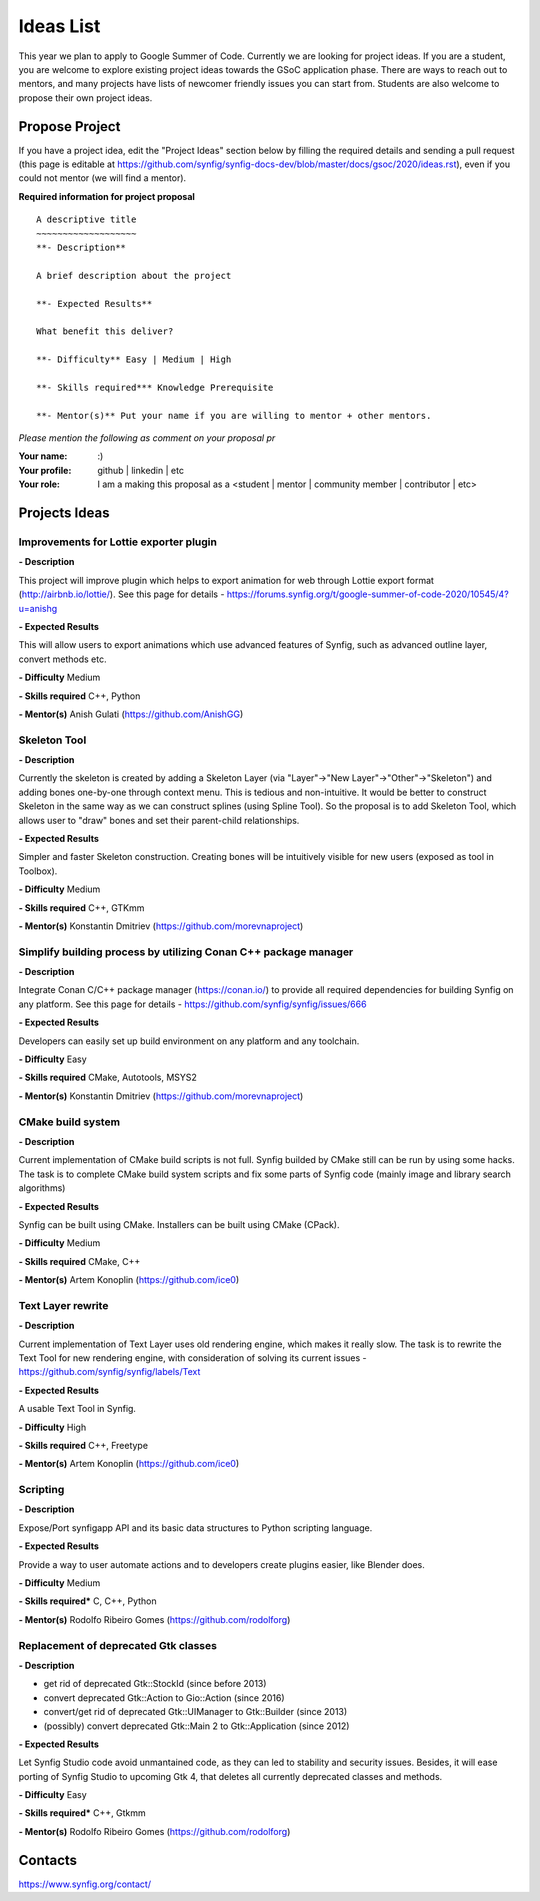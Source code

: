 .. _ideas:

Ideas List
=====================


This year we plan to apply to Google Summer of Code. Currently we are looking for project ideas. If you are a student, you are welcome to explore existing project ideas towards the GSoC application phase. There are ways to reach out to mentors, and many projects have lists of newcomer friendly issues you can start from. Students are also welcome to propose their own project ideas.

Propose Project
---------------
If you have a project idea, edit the "Project Ideas" section below by filling the required details and sending a pull request (this page is editable at  https://github.com/synfig/synfig-docs-dev/blob/master/docs/gsoc/2020/ideas.rst), even if you could not mentor (we will find a mentor).

**Required information for project proposal**

::

    A descriptive title
    ~~~~~~~~~~~~~~~~~~~
    **- Description**

    A brief description about the project

    **- Expected Results**

    What benefit this deliver?

    **- Difficulty** Easy | Medium | High

    **- Skills required*** Knowledge Prerequisite

    **- Mentor(s)** Put your name if you are willing to mentor + other mentors.

*Please mention the following as comment on your proposal pr*

:Your name: :)
:Your profile: github | linkedin | etc 
:Your role: I am a making this proposal as a <student | mentor | community member | contributor | etc>

Projects Ideas
--------------

Improvements for Lottie exporter plugin
~~~~~~~~~~~~~~~~~~~~~~~~~~~~~~~~~~~~~~~

**- Description**

This project will improve plugin which helps to export animation for web through Lottie export format (http://airbnb.io/lottie/). See this page for details - https://forums.synfig.org/t/google-summer-of-code-2020/10545/4?u=anishg

**- Expected Results**

This will allow users to export animations which use advanced features of Synfig, such as advanced outline layer, convert methods etc.

**- Difficulty** Medium

**- Skills required** C++, Python

**- Mentor(s)** Anish Gulati (https://github.com/AnishGG)


Skeleton Tool
~~~~~~~~~~~~~

**- Description**

Currently the skeleton is created by adding a Skeleton Layer (via "Layer"->"New Layer"->"Other"->"Skeleton") and adding bones one-by-one through context menu. This is tedious and non-intuitive. It would be better to construct Skeleton in the same way as we can construct splines (using Spline Tool). So the proposal is to add Skeleton Tool, which allows user to "draw" bones and set their parent-child relationships.

**- Expected Results**

Simpler and faster Skeleton construction. Creating bones will be intuitively visible for new users (exposed as tool in Toolbox).

**- Difficulty** Medium

**- Skills required** C++, GTKmm

**- Mentor(s)** Konstantin Dmitriev (https://github.com/morevnaproject)


Simplify building process by utilizing Conan C++ package manager
~~~~~~~~~~~~~~~~~~~~~~~~~~~~~~~~~~~~~~~~~~~~~~~~~~~~~~~~~~~~~~~~~~~

**- Description**

Integrate Conan C/C++ package manager (https://conan.io/) to provide all required dependencies for building Synfig on any platform. See this page for details - https://github.com/synfig/synfig/issues/666

**- Expected Results**

Developers can easily set up build environment on any platform and any toolchain.

**- Difficulty** Easy

**- Skills required** CMake, Autotools, MSYS2

**- Mentor(s)** Konstantin Dmitriev (https://github.com/morevnaproject)


CMake build system
~~~~~~~~~~~~~~~~~~~~

**- Description**

Current implementation of CMake build scripts is not full. Synfig builded by CMake still can be run by using some hacks.
The task is to complete CMake build system scripts and fix some parts of Synfig code (mainly image and library search algorithms)

**- Expected Results**

Synfig can be built using CMake. Installers can be built using CMake (CPack).

**- Difficulty** Medium

**- Skills required** CMake, C++

**- Mentor(s)** Artem Konoplin (https://github.com/ice0)


Text Layer rewrite
~~~~~~~~~~~~~~~~~~~~

**- Description**

Current implementation of Text Layer uses old rendering engine, which makes it really slow. The task is to rewrite the Text Tool for new rendering engine, with consideration of solving its current issues - https://github.com/synfig/synfig/labels/Text

**- Expected Results**

A usable Text Tool in Synfig.

**- Difficulty** High

**- Skills required** C++, Freetype

**- Mentor(s)** Artem Konoplin (https://github.com/ice0)


Scripting
~~~~~~~~~~~~~~~~~~~
**- Description**

Expose/Port synfigapp API and its basic data structures to Python scripting language.

**- Expected Results**

Provide a way to user automate actions and to developers create plugins easier, like Blender does.

**- Difficulty** Medium

**- Skills required*** C, C++, Python

**- Mentor(s)** Rodolfo Ribeiro Gomes (https://github.com/rodolforg)


Replacement of deprecated Gtk classes
~~~~~~~~~~~~~~~~~~~
**- Description**

- get rid of deprecated Gtk::StockId (since before 2013)
- convert deprecated Gtk::Action to Gio::Action (since 2016)
- convert/get rid of deprecated Gtk::UIManager to Gtk::Builder (since 2013)
- (possibly) convert deprecated Gtk::Main 2 to Gtk::Application (since 2012)

**- Expected Results**

Let Synfig Studio code avoid unmantained code, as they can led to stability and security issues.
Besides, it will ease porting of Synfig Studio to upcoming Gtk 4, that deletes all currently deprecated classes and methods.

**- Difficulty** Easy

**- Skills required*** C++, Gtkmm

**- Mentor(s)** Rodolfo Ribeiro Gomes (https://github.com/rodolforg)


Contacts
--------

https://www.synfig.org/contact/
